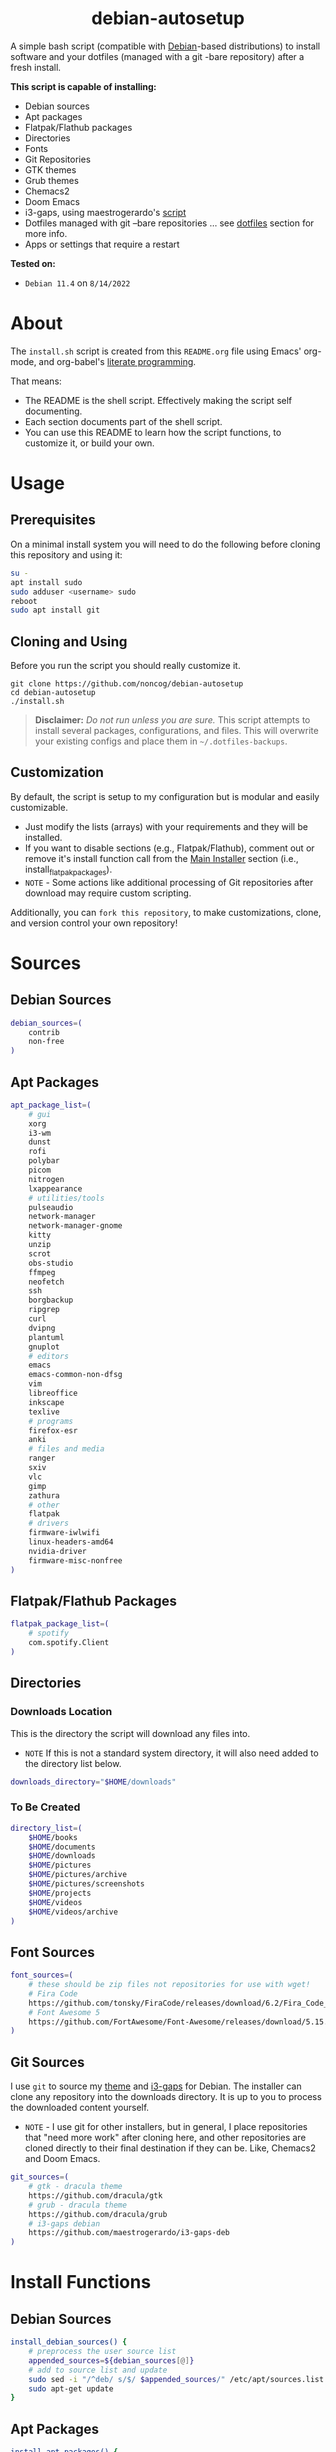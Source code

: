 #+HTML: <h1 align="center">debian-autosetup</h1>
#+HTML: <p align="center"><a href="https://www.debian.org/"><img src="https://img.shields.io/badge/Debian-11-critical?style=flat-square&logo=Debian&logoColor=white" /></a> <a href="https://www.gnu.org/software/emacs/"><img src="https://img.shields.io/badge/Made_with-Emacs-blueviolet.svg?style=flat-square&logo=GNU%20Emacs&logoColor=white" /></a> <a href="https://orgmode.org"><img src="https://img.shields.io/badge/Org-literate%20document-%2377aa99?style=flat-square&logo=org&logoColor=white"></a> <a href="https://github.com/noncog/.dotfiles/blob/master/LICENSE"><img src="https://img.shields.io/github/license/noncog/debian-autosetup?color=blue&style=flat-square" /></a></p>

#+HTML: <p align="center"><img src="debian-auto-setup.png"/></p>
A simple bash script (compatible with [[https://www.debian.org/][Debian]]-based distributions) to install software and your dotfiles (managed with a git -bare repository) after a fresh install.

*This script is capable of installing:*
- Debian sources
- Apt packages
- Flatpak/Flathub packages
- Directories
- Fonts
- Git Repositories
- GTK themes
- Grub themes
- Chemacs2
- Doom Emacs
- i3-gaps, using maestrogerardo's [[https://github.com/maestrogerardo/i3-gaps-deb][script]]
- Dotfiles managed with git --bare repositories ... see [[#dotfiles][dotfiles]] section for more info.
- Apps or settings that require a restart

*Tested on:*
- =Debian 11.4= on =8/14/2022=

* About
The =install.sh= script is created from this =README.org= file using Emacs' org-mode, and org-babel's [[https://leanpub.com/lit-config/read][literate programming]].

That means:
- The README is the shell script. Effectively making the script self documenting.
- Each section documents part of the shell script.
- You can use this README to learn how the script functions, to customize it, or build your own.
* Usage
** Prerequisites
On a minimal install system you will need to do the following before cloning this repository and using it:
#+BEGIN_SRC sh :tangle no
su -
apt install sudo
sudo adduser <username> sudo
reboot
sudo apt install git
#+END_SRC
** Cloning and Using
Before you run the script you should really customize it.
#+BEGIN_SRC :tangle no
git clone https://github.com/noncog/debian-autosetup
cd debian-autosetup
./install.sh
#+END_SRC

#+BEGIN_QUOTE
*Disclaimer:* /Do not run unless you are sure./ This script attempts to install several packages, configurations, and files. This will overwrite your existing configs and place them in =~/.dotfiles-backups=.
#+END_QUOTE

** Customization
By default, the script is setup to my configuration but is modular and easily customizable.

- Just modify the lists (arrays) with your requirements and they will be installed.
- If you want to disable sections (e.g., Flatpak/Flathub), comment out or remove it's install function call from the [[https://github.com/noncog/debian-autosetup#main-installer-with-restart-ability][Main Installer]] section (i.e., install_flatpak_packages).
- =NOTE= - Some actions like additional processing of Git repositories after download may require custom scripting.

Additionally, you can =fork this repository=, to make customizations, clone, and version control your own repository!

* Sources
** Debian Sources
#+BEGIN_SRC sh :tangle install.sh :shebang "#!/bin/bash"
debian_sources=(
    contrib
    non-free
)
#+END_SRC

** Apt Packages
#+BEGIN_SRC sh :tangle install.sh
apt_package_list=(
    # gui
    xorg
    i3-wm
    dunst
    rofi
    polybar
    picom
    nitrogen
    lxappearance
    # utilities/tools
    pulseaudio
    network-manager
    network-manager-gnome
    kitty
    unzip
    scrot
    obs-studio
    ffmpeg
    neofetch
    ssh
    borgbackup
    ripgrep
    curl
    dvipng
    plantuml
    gnuplot
    # editors
    emacs
    emacs-common-non-dfsg
    vim
    libreoffice
    inkscape
    texlive
    # programs
    firefox-esr
    anki
    # files and media
    ranger
    sxiv
    vlc
    gimp
    zathura
    # other
    flatpak
    # drivers
    firmware-iwlwifi
    linux-headers-amd64
    nvidia-driver
    firmware-misc-nonfree
)
#+END_SRC

** Flatpak/Flathub Packages
#+BEGIN_SRC sh :tangle install.sh
flatpak_package_list=(
    # spotify
    com.spotify.Client
)
#+END_SRC

** Directories
*** Downloads Location
This is the directory the script will download any files into.
- =NOTE= If this is not a standard system directory, it will also need added to the directory list below.
#+BEGIN_SRC sh :tangle install.sh
downloads_directory="$HOME/downloads"
#+END_SRC
*** To Be Created
#+BEGIN_SRC sh :tangle install.sh
directory_list=(
    $HOME/books
    $HOME/documents
    $HOME/downloads
    $HOME/pictures
    $HOME/pictures/archive
    $HOME/pictures/screenshots
    $HOME/projects
    $HOME/videos
    $HOME/videos/archive
)
#+END_SRC

** Font Sources
#+BEGIN_SRC sh :tangle install.sh
font_sources=(
    # these should be zip files not repositories for use with wget!
    # Fira Code
    https://github.com/tonsky/FiraCode/releases/download/6.2/Fira_Code_v6.2.zip
    # Font Awesome 5
    https://github.com/FortAwesome/Font-Awesome/releases/download/5.15.4/fontawesome-free-5.15.4-desktop.zip
)
#+END_SRC

** Git Sources
I use =git= to source my [[https://draculatheme.com/][theme]] and [[https://github.com/Airblader/i3][i3-gaps]] for Debian. The installer can clone any repository into the downloads directory. It is up to you to process the downloaded content yourself.
- =NOTE= - I use git for other installers, but in general, I place repositories that "need more work" after cloning here, and other repositories are cloned directly to their final destination if they can be. Like, Chemacs2 and Doom Emacs.
#+BEGIN_SRC sh :tangle install.sh
git_sources=(
    # gtk - dracula theme
    https://github.com/dracula/gtk
    # grub - dracula theme
    https://github.com/dracula/grub
    # i3-gaps debian
    https://github.com/maestrogerardo/i3-gaps-deb
)
#+END_SRC

* Install Functions
** Debian Sources
#+BEGIN_SRC sh :tangle install.sh
install_debian_sources() {
    # preprocess the user source list
    appended_sources=${debian_sources[@]}
    # add to source list and update
    sudo sed -i "/^deb/ s/$/ $appended_sources/" /etc/apt/sources.list
    sudo apt-get update
}
#+END_SRC

** Apt Packages
#+BEGIN_SRC sh :tangle install.sh
install_apt_packages() {
    for package in "${apt_package_list[@]}"; do
        sudo apt-get install -y $package
    done
}
#+END_SRC

** Flatpak/Flathub Packages
#+BEGIN_SRC sh :tangle install.sh
install_flatpak_packages() {
    for package in "${flatpak_package_list[@]}"; do
        flatpak install -y flathub $package
    done
}
#+END_SRC

** Directories
#+BEGIN_SRC sh :tangle install.sh
install_directories() {
    for directory in "${directory_list[@]}"; do
        mkdir -p $directory
    done
}
#+END_SRC

** Fonts
=NOTE= - If your fonts won't work, (they should) then their permissions may need modified. Use =chmod 644= on them.
#+BEGIN_SRC sh :tangle install.sh
install_fonts() {
    # download fonts
    for url in "${font_sources[@]}"; do
        wget -P $downloads_directory/fonts $url
    done

    # unzip fonts
    cd $downloads_directory/fonts
    unzip "*.zip"

    # create/check fonts directory
    fonts_dir="${HOME}/.local/share/fonts"
    if [ ! -d "${fonts_dir}" ]; then
        echo "mkdir -p $fonts_dir"
        mkdir -p "${fonts_dir}"
    else
        echo "Found fonts dir $fonts_dir"
    fi

    # find and copy fonts to font directory
    find $downloads_directory/fonts/ -name '*.ttf' -exec cp {} "${fonts_dir}" \;
    find $downloads_directory/fonts/ -name '*.otf' -exec cp {} "${fonts_dir}" \;

    # reload font cache
    fc-cache -f
}
#+END_SRC

** Git Repositories
#+BEGIN_SRC sh :tangle install.sh
install_git_repositories() {
    # clone git repositories
    cd $downloads_directory
    for url in "${git_sources[@]}"; do
        git clone $url
    done
}
#+END_SRC

** Theme
#+BEGIN_SRC sh :tangle install.sh
install_theme() {
    # create/check .themes directory
    themes_dir="${HOME}/.themes"
    if [ ! -d "${themes_dir}" ]; then
        echo "mkdir -p $themes_dir"
        mkdir -p "${themes_dir}"
    else
        echo "Found themes dir $themes_dir"
    fi

    # create grub theme directory
    sudo mkdir /boot/grub/themes

    # move and copy theme files to where they go
    mv $downloads_directory/gtk $themes_dir/Dracula
    sudo mv $downloads_directory/grub/dracula /boot/grub/themes

    # enable grub theme
    echo "GRUB_THEME=/boot/grub/themes/dracula/theme.txt" | sudo tee -a /etc/default/grub
    sudo grub-mkconfig -o /boot/grub/grub.cfg
}
#+END_SRC

** Chemacs2
[[https://github.com/plexus/chemacs2][Chemacs2]] is a profile manager for Emacs. I use it and [[https://github.com/noncog/rofi-chemacs][rofi-chemacs]], a rofi based wrapper I wrote, to have both [[https://github.com/doomemacs/doomemacs][Doom Emacs]] and [[https://github.com/noncog/.dotfiles/tree/master/.config/cogmacs][Cogmacs]] (my personal Emacs) on my system.
#+BEGIN_SRC sh :tangle install.sh
install_chemacs() {
    [ -f ~/.emacs ] && mv ~/.emacs ~/.emacs.bak
    [ -d ~/.emacs.d ] && mv ~/.emacs.d ~/.emacs.bak
    git clone https://github.com/plexus/chemacs2.git ~/.config/emacs
}
#+END_SRC

** Doom Emacs
#+BEGIN_SRC sh :tangle install.sh
install_doom() {
    mkdir $downloads_directory/doom-emacs
    sudo mv $downloads_directory/doom-emacs /opt
    git clone --depth 1 https://github.com/doomemacs/doomemacs /opt/doom-emacs
    /opt/doom-emacs/bin/doom install
}
#+END_SRC

** i3-gaps-deb
#+BEGIN_SRC sh :tangle install.sh
install_i3-gaps-deb() {
    cd $downloads_directory/i3-gaps-deb
    /bin/bash i3-gaps-deb
}
#+END_SRC

** Dotfiles
I manage my dotfiles using a git --bare repository. In short, this allows me to automatically install them where they belong when I clone them from GitHub.
For more information and how to setup your own, see my [[https://github.com/noncog/.dotfiles][dotfiles repository]] under the =More Information= section.
#+BEGIN_SRC sh :tangle install.sh
install_dotfiles() {
    # clone dotfiles
    git clone --bare https://github.com/noncog/.dotfiles $HOME/.dotfiles

    # checkout will backup dotfiles in the way
    cd ${HOME}
    mkdir -p .dotfiles-backup && \
    /usr/bin/git --git-dir=$HOME/.dotfiles/ --work-tree=$HOME checkout 2>&1 | egrep "\s+\." | awk {'print $1'} | \
    xargs -I{} mv {} .dotfiles-backup/{}

    # now check out
    /usr/bin/git --git-dir=$HOME/.dotfiles/ --work-tree=$HOME checkout

    # hide untracked files
    /usr/bin/git --git-dir=$HOME/.dotfiles/ --work-tree=$HOME config --local status.showUntrackedFiles no
}
#+END_SRC

* Main Installer With Restart Ability
#+BEGIN_SRC sh :tangle install.sh
# define script - used to specify script to run after restart
script="bash $HOME/debian-autosetup/install.sh"

# check if reboot flag exists
if [ ! -f $HOME/resume-after-reboot ]; then
    # run your installer scripts for pre-reboot:
    install_debian_sources
    install_apt_packages

    # add flathub remote to flatpak before rebooting
    flatpak remote-add --if-not-exists flathub https://flathub.org/repo/flathub.flatpakrepo

    # prepare for reboot
    # add script to .bashrc or .zshrc to resume after reboot
    echo "$script" >> $HOME/.bashrc
    # create flag to signify if resuming from reboot
    sudo touch $HOME/resume-after-reboot
    # reboot
    sudo reboot
else
    # cleanup after reboot
    # remove the script from .bashrc or .zshrc
    sed -i '/^bash/d' $HOME/.bashrc
    # remove temp flag that signifies resuming from reboot
    sudo rm -f $HOME/resume-after-reboot

    # continue with installation post-resume:
    install_flatpak_packages
    install_directories
    install_fonts
    install_git_repositories
    install_theme
    install_chemacs
    install_doom
    install_i3-gaps-deb
    install_dotfiles
fi
#+END_SRC
